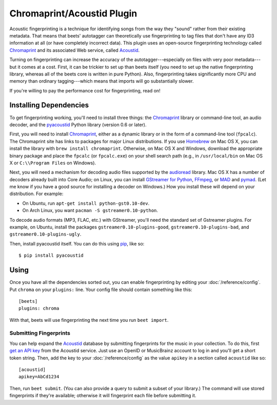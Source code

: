 Chromaprint/Acoustid Plugin
===========================

Acoustic fingerprinting is a technique for identifying songs from the way they
"sound" rather from their existing metadata. That means that beets' autotagger
can theoretically use fingerprinting to tag files that don't have any ID3
information at all (or have completely incorrect data).  This plugin uses an
open-source fingerprinting technology called `Chromaprint`_ and its associated
Web service, called `Acoustid`_.

.. _Chromaprint: http://acoustid.org/chromaprint
.. _acoustid: http://acoustid.org/

Turning on fingerprinting can increase the accuracy of the
autotagger---especially on files with very poor metadata---but it comes at a
cost. First, it can be trickier to set up than beets itself (you need to set up
the native fingerprinting library, whereas all of the beets core is written in
pure Python).  Also, fingerprinting takes significantly more CPU and memory than
ordinary tagging---which means that imports will go substantially slower.

If you're willing to pay the performance cost for fingerprinting, read on!

Installing Dependencies
-----------------------

To get fingerprinting working, you'll need to install three things: the
`Chromaprint`_ library or command-line tool, an audio decoder, and the
`pyacoustid`_ Python library (version 0.6 or later).

First, you will need to install `Chromaprint`_, either as a dynamic library or
in the form of a command-line tool (``fpcalc``). The Chromaprint site has links
to packages for major Linux distributions. If you use `Homebrew`_ on Mac OS X,
you can install the library with ``brew install chromaprint``. Otherwise, on Mac
OS X and Windows, download the appropriate binary package and place the
``fpcalc`` (or ``fpcalc.exe``) on your shell search path (e.g., in
``/usr/local/bin`` on Mac OS X or ``C:\\Program Files`` on Windows).

.. _Homebrew: http://mxcl.github.com/homebrew/

Next, you will need a mechanism for decoding audio files supported by the
`audioread`_ library. Mac OS X has a number of decoders already built into Core
Audio; on Linux, you can install `GStreamer for Python`_, `FFmpeg`_, or `MAD`_
and `pymad`_. (Let me know if you have a good source for installing a decoder on
Windows.) How you install these will depend on your distribution. For example:

.. _audioread: https://github.com/sampsyo/audioread
.. _pyacoustid: http://github.com/sampsyo/pyacoustid
.. _GStreamer for Python:
    http://gstreamer.freedesktop.org/modules/gst-python.html
.. _FFmpeg: http://ffmpeg.org/
.. _MAD: http://spacepants.org/src/pymad/
.. _pymad: http://www.underbit.com/products/mad/
.. _Core Audio: http://developer.apple.com/technologies/mac/audio-and-video.html

* On Ubuntu, run ``apt-get install python-gst0.10-dev``.

* On Arch Linux, you want ``pacman -S gstreamer0.10-python``. 

To decode audio formats (MP3, FLAC, etc.) with GStreamer, you'll need the
standard set of Gstreamer plugins. For example, on Ubuntu, install the packages
``gstreamer0.10-plugins-good``, ``gstreamer0.10-plugins-bad``, and
``gstreamer0.10-plugins-ugly``.

Then, install pyacoustid itself. You can do this using `pip`_, like so::

    $ pip install pyacoustid

.. _pip: http://pip.openplans.org/

Using
-----

Once you have all the dependencies sorted out, you can enable fingerprinting by
editing your :doc:`/reference/config`. Put ``chroma`` on your ``plugins:``
line. Your config file should contain something like this::

    [beets]
    plugins: chroma

With that, beets will use fingerprinting the next time you run ``beet import``.


.. _submitfp:

Submitting Fingerprints
'''''''''''''''''''''''

You can help expand the `Acoustid`_ database by submitting fingerprints for the
music in your collection. To do this, first `get an API key`_ from the Acoustid
service. Just use an OpenID or MusicBrainz account to log in and you'll get a
short token string. Then, add the key to your :doc:`/reference/config` as the
value ``apikey`` in a section called ``acoustid`` like so::

    [acoustid]
    apikey=AbCd1234

Then, run ``beet submit``. (You can also provide a query to submit a subset of
your library.) The command will use stored fingerprints if they're available;
otherwise it will fingerprint each file before submitting it.

.. _get an API key: http://acoustid.org/api-key
